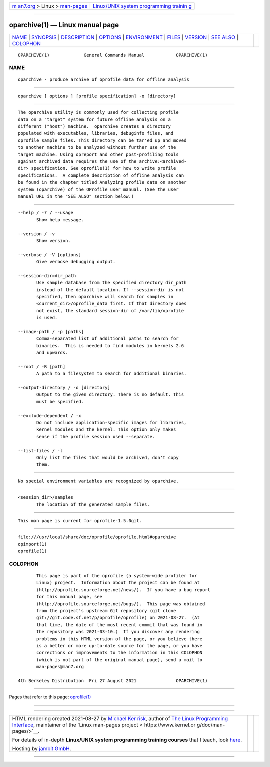 .. container:: page-top

.. container:: nav-bar

   +----------------------------------+----------------------------------+
   | `m                               | `Linux/UNIX system programming   |
   | an7.org <../../../index.html>`__ | trainin                          |
   | > Linux >                        | g <http://man7.org/training/>`__ |
   | `man-pages <../index.html>`__    |                                  |
   +----------------------------------+----------------------------------+

--------------

oparchive(1) — Linux manual page
================================

+-----------------------------------+-----------------------------------+
| `NAME <#NAME>`__ \|               |                                   |
| `SYNOPSIS <#SYNOPSIS>`__ \|       |                                   |
| `DESCRIPTION <#DESCRIPTION>`__ \| |                                   |
| `OPTIONS <#OPTIONS>`__ \|         |                                   |
| `ENVIRONMENT <#ENVIRONMENT>`__ \| |                                   |
| `FILES <#FILES>`__ \|             |                                   |
| `VERSION <#VERSION>`__ \|         |                                   |
| `SEE ALSO <#SEE_ALSO>`__ \|       |                                   |
| `COLOPHON <#COLOPHON>`__          |                                   |
+-----------------------------------+-----------------------------------+
| .. container:: man-search-box     |                                   |
+-----------------------------------+-----------------------------------+

::

   OPARCHIVE(1)             General Commands Manual            OPARCHIVE(1)

NAME
-------------------------------------------------

::

          oparchive - produce archive of oprofile data for offline analysis


---------------------------------------------------------

::

          oparchive [ options ] [profile specification] -o [directory]


---------------------------------------------------------------

::

          The oparchive utility is commonly used for collecting profile
          data on a "target" system for future offline analysis on a
          different ("host") machine.  oparchive creates a directory
          populated with executables, libraries, debuginfo files, and
          oprofile sample files. This directory can be tar'ed up and moved
          to another machine to be analyzed without further use of the
          target machine. Using opreport and other post-profiling tools
          against archived data requires the use of the archive:<archived-
          dir> specification. See oprofile(1) for how to write profile
          specifications.  A complete description of offline analysis can
          be found in the chapter titled Analyzing profile data on another
          system (oparchive) of the OProfile user manual. (See the user
          manual URL in the "SEE ALSO" section below.)


-------------------------------------------------------

::

          --help / -? / --usage
                 Show help message.

          --version / -v
                 Show version.

          --verbose / -V [options]
                 Give verbose debugging output.

          --session-dir=dir_path
                 Use sample database from the specified directory dir_path
                 instead of the default location. If --session-dir is not
                 specified, then oparchive will search for samples in
                 <current_dir>/oprofile_data first. If that directory does
                 not exist, the standard session-dir of /var/lib/oprofile
                 is used.

          --image-path / -p [paths]
                 Comma-separated list of additional paths to search for
                 binaries.  This is needed to find modules in kernels 2.6
                 and upwards.

          --root / -R [path]
                 A path to a filesystem to search for additional binaries.

          --output-directory / -o [directory]
                 Output to the given directory. There is no default. This
                 must be specified.

          --exclude-dependent / -x
                 Do not include application-specific images for libraries,
                 kernel modules and the kernel. This option only makes
                 sense if the profile session used --separate.

          --list-files / -l
                 Only list the files that would be archived, don't copy
                 them.


---------------------------------------------------------------

::

          No special environment variables are recognized by oparchive.


---------------------------------------------------

::

          <session_dir>/samples
                 The location of the generated sample files.


-------------------------------------------------------

::

          This man page is current for oprofile-1.5.0git.


---------------------------------------------------------

::

          file:///usr/local/share/doc/oprofile/oprofile.html#oparchive
          opimport(1)
          oprofile(1)

COLOPHON
---------------------------------------------------------

::

          This page is part of the oprofile (a system-wide profiler for
          Linux) project.  Information about the project can be found at 
          ⟨http://oprofile.sourceforge.net/news/⟩.  If you have a bug report
          for this manual page, see
          ⟨http://oprofile.sourceforge.net/bugs/⟩.  This page was obtained
          from the project's upstream Git repository ⟨git clone
          git://git.code.sf.net/p/oprofile/oprofile⟩ on 2021-08-27.  (At
          that time, the date of the most recent commit that was found in
          the repository was 2021-03-10.)  If you discover any rendering
          problems in this HTML version of the page, or you believe there
          is a better or more up-to-date source for the page, or you have
          corrections or improvements to the information in this COLOPHON
          (which is not part of the original manual page), send a mail to
          man-pages@man7.org

   4th Berkeley Distribution  Fri 27 August 2021               OPARCHIVE(1)

--------------

Pages that refer to this page: `oprofile(1) <../man1/oprofile.1.html>`__

--------------

--------------

.. container:: footer

   +-----------------------+-----------------------+-----------------------+
   | HTML rendering        |                       | |Cover of TLPI|       |
   | created 2021-08-27 by |                       |                       |
   | `Michael              |                       |                       |
   | Ker                   |                       |                       |
   | risk <https://man7.or |                       |                       |
   | g/mtk/index.html>`__, |                       |                       |
   | author of `The Linux  |                       |                       |
   | Programming           |                       |                       |
   | Interface <https:     |                       |                       |
   | //man7.org/tlpi/>`__, |                       |                       |
   | maintainer of the     |                       |                       |
   | `Linux man-pages      |                       |                       |
   | project <             |                       |                       |
   | https://www.kernel.or |                       |                       |
   | g/doc/man-pages/>`__. |                       |                       |
   |                       |                       |                       |
   | For details of        |                       |                       |
   | in-depth **Linux/UNIX |                       |                       |
   | system programming    |                       |                       |
   | training courses**    |                       |                       |
   | that I teach, look    |                       |                       |
   | `here <https://ma     |                       |                       |
   | n7.org/training/>`__. |                       |                       |
   |                       |                       |                       |
   | Hosting by `jambit    |                       |                       |
   | GmbH                  |                       |                       |
   | <https://www.jambit.c |                       |                       |
   | om/index_en.html>`__. |                       |                       |
   +-----------------------+-----------------------+-----------------------+

--------------

.. container:: statcounter

   |Web Analytics Made Easy - StatCounter|

.. |Cover of TLPI| image:: https://man7.org/tlpi/cover/TLPI-front-cover-vsmall.png
   :target: https://man7.org/tlpi/
.. |Web Analytics Made Easy - StatCounter| image:: https://c.statcounter.com/7422636/0/9b6714ff/1/
   :class: statcounter
   :target: https://statcounter.com/
